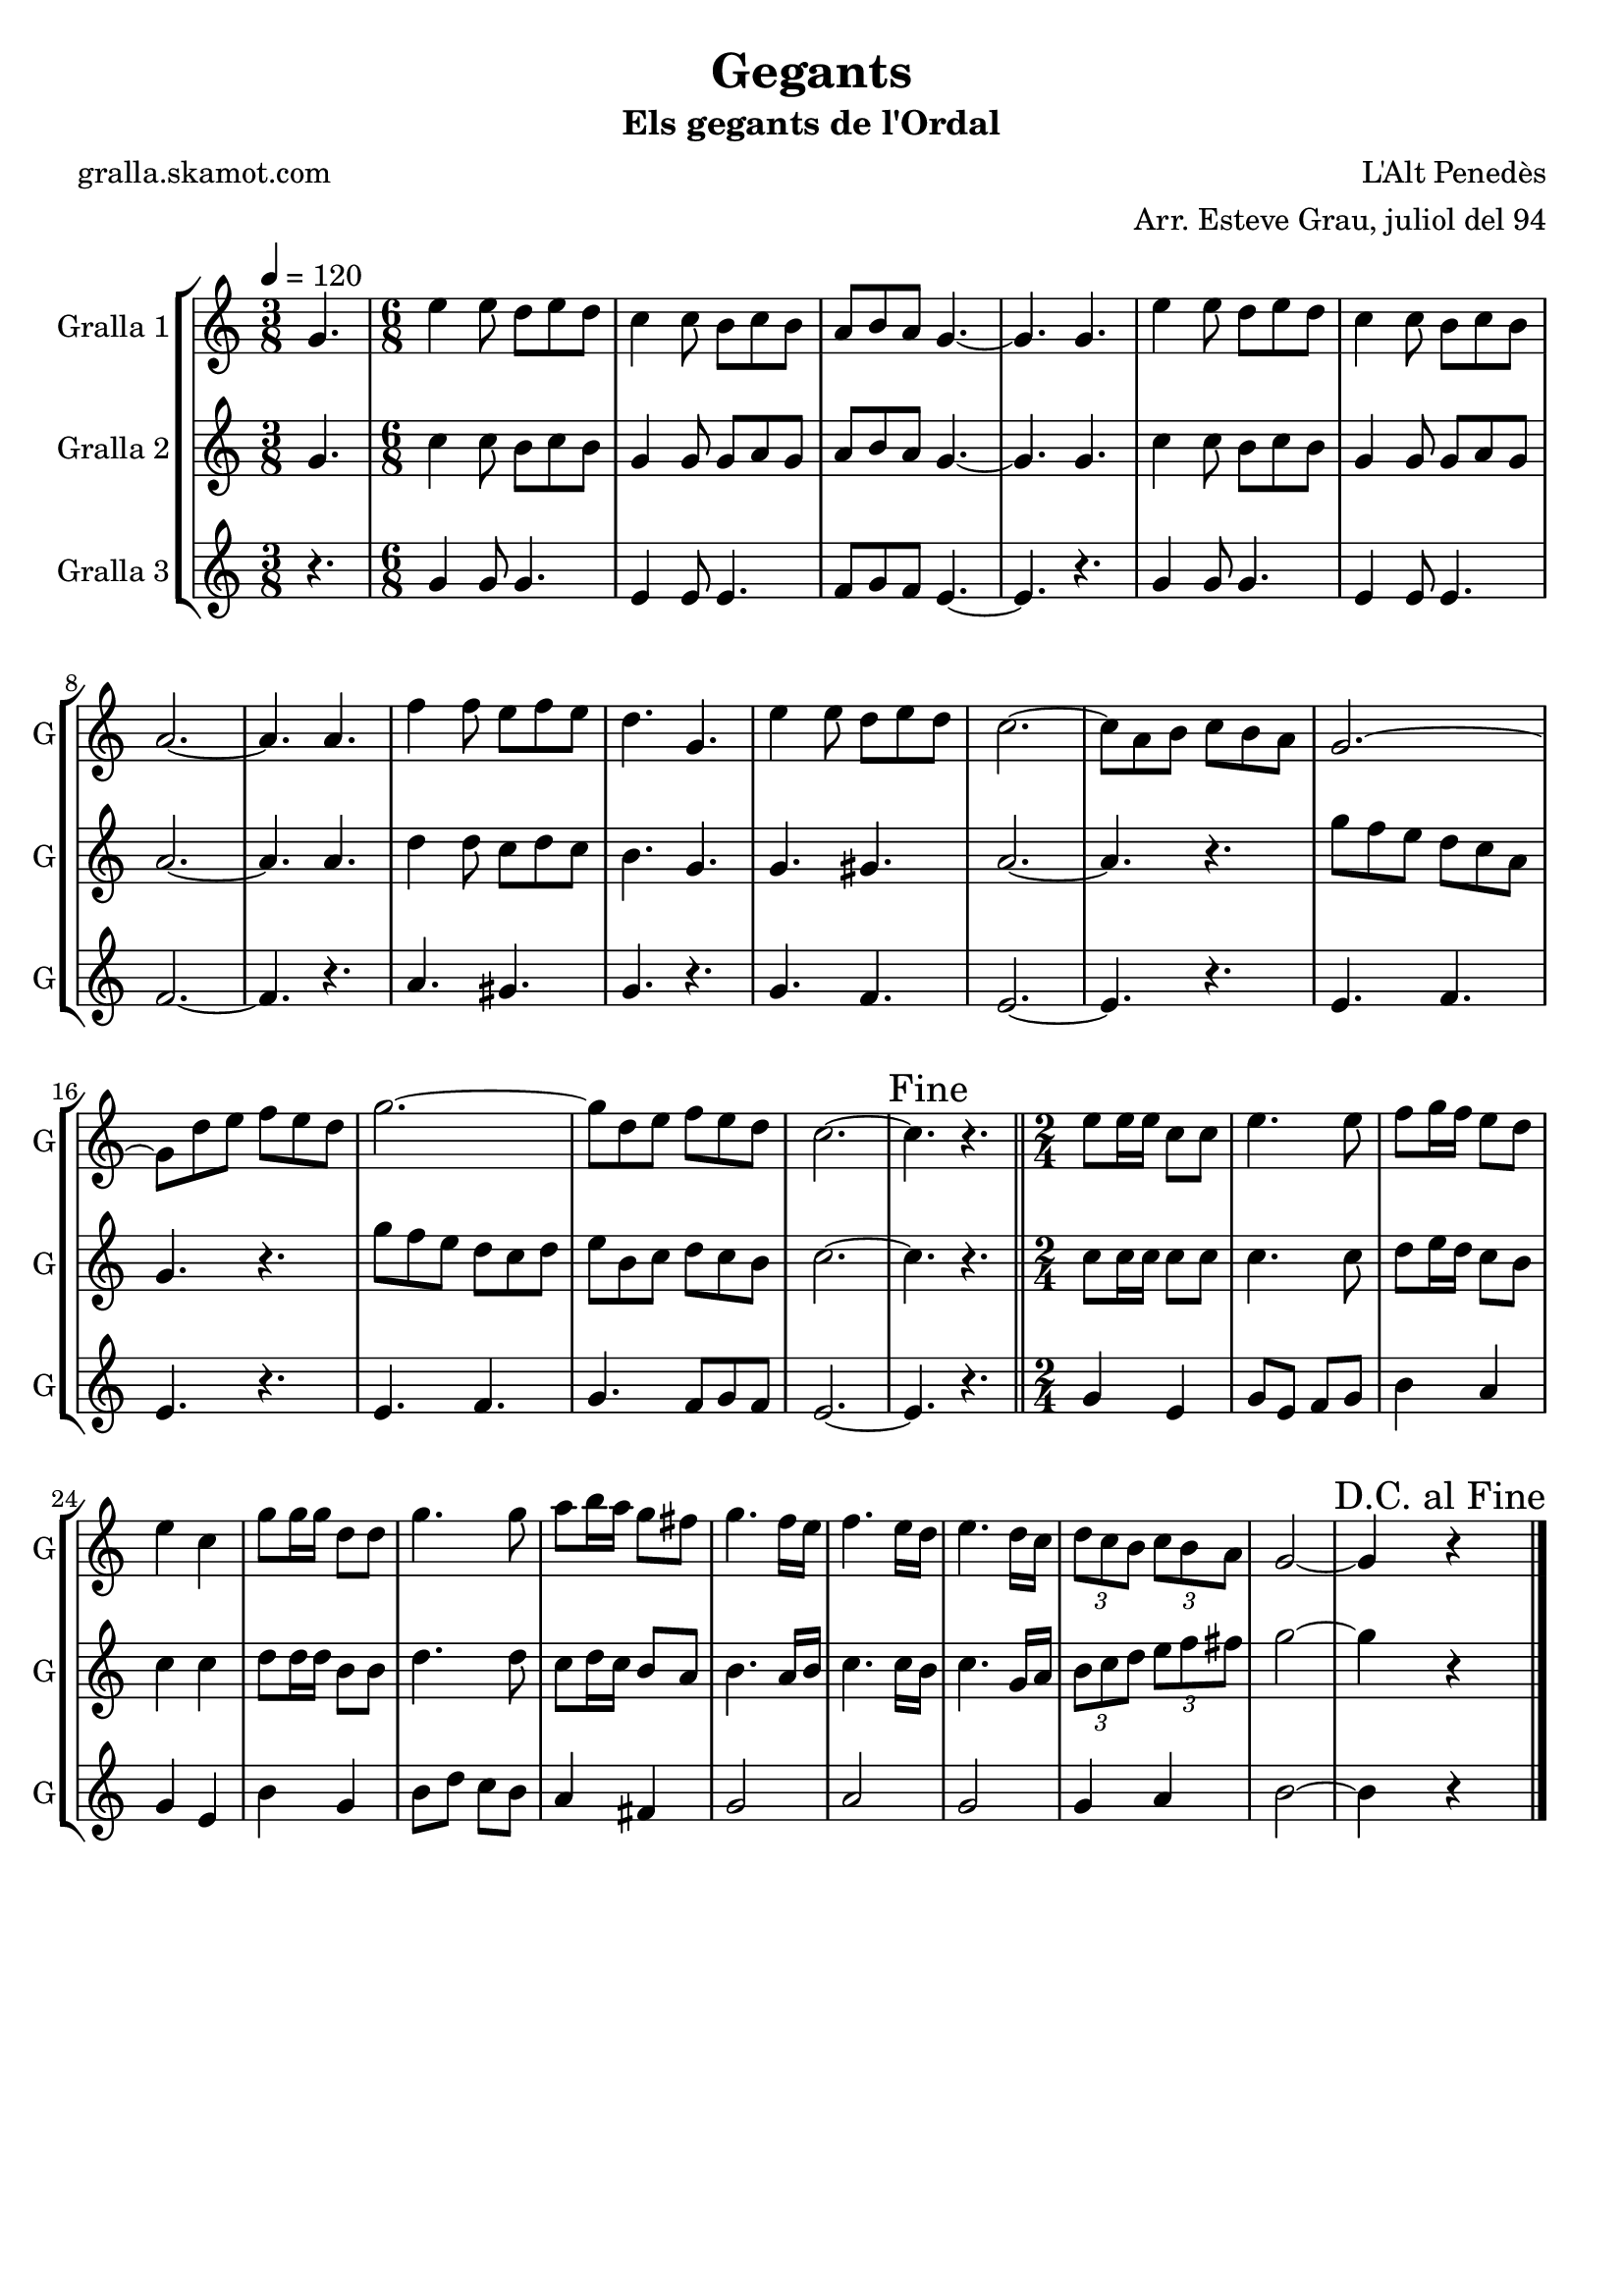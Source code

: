 \version "2.16.2"

\header {
  dedication=""
  title="Gegants"
  subtitle="Els gegants de l'Ordal"
  subsubtitle=""
  poet="gralla.skamot.com"
  meter=""
  piece=""
  composer="L'Alt Penedès"
  arranger="Arr. Esteve Grau, juliol del 94"
  opus=""
  instrument=""
  copyright=""
  tagline=""
}

liniaroAa =
\relative g'
{
  \tempo 4=120
  \clef treble
  \key c \major
  \time 3/8
  g4.  |
  \time 6/8   e'4 e8 d e d  |
  c4 c8 b c b  |
  a8 b a g4. ~  |
  %05
  g4. g  |
  e'4 e8 d e d  |
  c4 c8 b c b  |
  a2. ~  |
  a4. a  |
  %10
  f'4 f8 e f e  |
  d4. g,  |
  e'4 e8 d e d  |
  c2. ~  |
  c8 a b c b a  |
  %15
  g2. ~  |
  g8 d' e f e d  |
  g2. ~  |
  g8 d e f e d  |
  c2. ~  |
  %20
  \mark "Fine" c4. r  \bar "||"
  \time 2/4   e8 e16 e c8 c  |
  e4. e8  |
  f8 g16 f e8 d  |
  e4 c  |
  %25
  g'8 g16 g d8 d  |
  g4. g8  |
  a8 b16 a g8 fis  |
  g4. f16 e  |
  f4. e16 d  |
  %30
  e4. d16 c  |
  \times 2/3 { d8 c b } \times 2/3 { c b a }  |
  g2 ~  |
  \mark "D.C. al Fine" g4 r  \bar "|."
}

liniaroAb =
\relative g'
{
  \tempo 4=120
  \clef treble
  \key c \major
  \time 3/8
  g4.  |
  \time 6/8   c4 c8 b c b  |
  g4 g8 g a g  |
  a8 b a g4. ~  |
  %05
  g4. g  |
  c4 c8 b c b  |
  g4 g8 g a g  |
  a2. ~  |
  a4. a  |
  %10
  d4 d8 c d c  |
  b4. g  |
  g4. gis  |
  a2. ~  |
  a4. r  |
  %15
  g'8 f e d c a  |
  g4. r  |
  g'8 f e d c d  |
  e8 b c d c b  |
  c2. ~  |
  %20
  c4. r  \bar "||"
  \time 2/4   c8 c16 c c8 c  |
  c4. c8  |
  d8 e16 d c8 b  |
  c4 c  |
  %25
  d8 d16 d b8 b  |
  d4. d8  |
  c8 d16 c b8 a  |
  b4. a16 b  |
  c4. c16 b  |
  %30
  c4. g16 a  |
  \times 2/3 { b8 c d } \times 2/3 { e f fis }  |
  g2 ~  |
  g4 r  \bar "|."
}

liniaroAc =
\relative g'
{
  \tempo 4=120
  \clef treble
  \key c \major
  \time 3/8
  r4.  |
  \time 6/8   g4 g8 g4.  |
  e4 e8 e4.  |
  f8 g f e4. ~  |
  %05
  e4. r  |
  g4 g8 g4.  |
  e4 e8 e4.  |
  f2. ~  |
  f4. r  |
  %10
  a4. gis  |
  g4. r  |
  g4. f  |
  e2. ~  |
  e4. r  |
  %15
  e4. f  |
  e4. r  |
  e4. f  |
  g4. f8 g f  |
  e2. ~  |
  %20
  e4. r  \bar "||"
  \time 2/4   g4 e  |
  g8 e f g  |
  b4 a  |
  g4 e  |
  %25
  b'4 g  |
  b8 d c b  |
  a4 fis  |
  g2  |
  a2  |
  %30
  g2  |
  g4 a  |
  b2 ~  |
  b4 r  \bar "|."
}

\bookpart {
  \score {
    \new StaffGroup {
      \override Score.RehearsalMark.self-alignment-X = #LEFT
      <<
        \new Staff \with {instrumentName = #"Gralla 1" shortInstrumentName = #"G"} \liniaroAa
        \new Staff \with {instrumentName = #"Gralla 2" shortInstrumentName = #"G"} \liniaroAb
        \new Staff \with {instrumentName = #"Gralla 3" shortInstrumentName = #"G"} \liniaroAc
      >>
    }
    \layout {}
  }
  \score { \unfoldRepeats
    \new StaffGroup {
      \override Score.RehearsalMark.self-alignment-X = #LEFT
      <<
        \new Staff \with {instrumentName = #"Gralla 1" shortInstrumentName = #"G"} \liniaroAa
        \new Staff \with {instrumentName = #"Gralla 2" shortInstrumentName = #"G"} \liniaroAb
        \new Staff \with {instrumentName = #"Gralla 3" shortInstrumentName = #"G"} \liniaroAc
      >>
    }
    \midi {
      \set Staff.midiInstrument = "oboe"
      \set DrumStaff.midiInstrument = "drums"
    }
  }
}

\bookpart {
  \header {instrument="Gralla 1"}
  \score {
    \new StaffGroup {
      \override Score.RehearsalMark.self-alignment-X = #LEFT
      <<
        \new Staff \liniaroAa
      >>
    }
    \layout {}
  }
  \score { \unfoldRepeats
    \new StaffGroup {
      \override Score.RehearsalMark.self-alignment-X = #LEFT
      <<
        \new Staff \liniaroAa
      >>
    }
    \midi {
      \set Staff.midiInstrument = "oboe"
      \set DrumStaff.midiInstrument = "drums"
    }
  }
}

\bookpart {
  \header {instrument="Gralla 2"}
  \score {
    \new StaffGroup {
      \override Score.RehearsalMark.self-alignment-X = #LEFT
      <<
        \new Staff \liniaroAb
      >>
    }
    \layout {}
  }
  \score { \unfoldRepeats
    \new StaffGroup {
      \override Score.RehearsalMark.self-alignment-X = #LEFT
      <<
        \new Staff \liniaroAb
      >>
    }
    \midi {
      \set Staff.midiInstrument = "oboe"
      \set DrumStaff.midiInstrument = "drums"
    }
  }
}

\bookpart {
  \header {instrument="Gralla 3"}
  \score {
    \new StaffGroup {
      \override Score.RehearsalMark.self-alignment-X = #LEFT
      <<
        \new Staff \liniaroAc
      >>
    }
    \layout {}
  }
  \score { \unfoldRepeats
    \new StaffGroup {
      \override Score.RehearsalMark.self-alignment-X = #LEFT
      <<
        \new Staff \liniaroAc
      >>
    }
    \midi {
      \set Staff.midiInstrument = "oboe"
      \set DrumStaff.midiInstrument = "drums"
    }
  }
}

